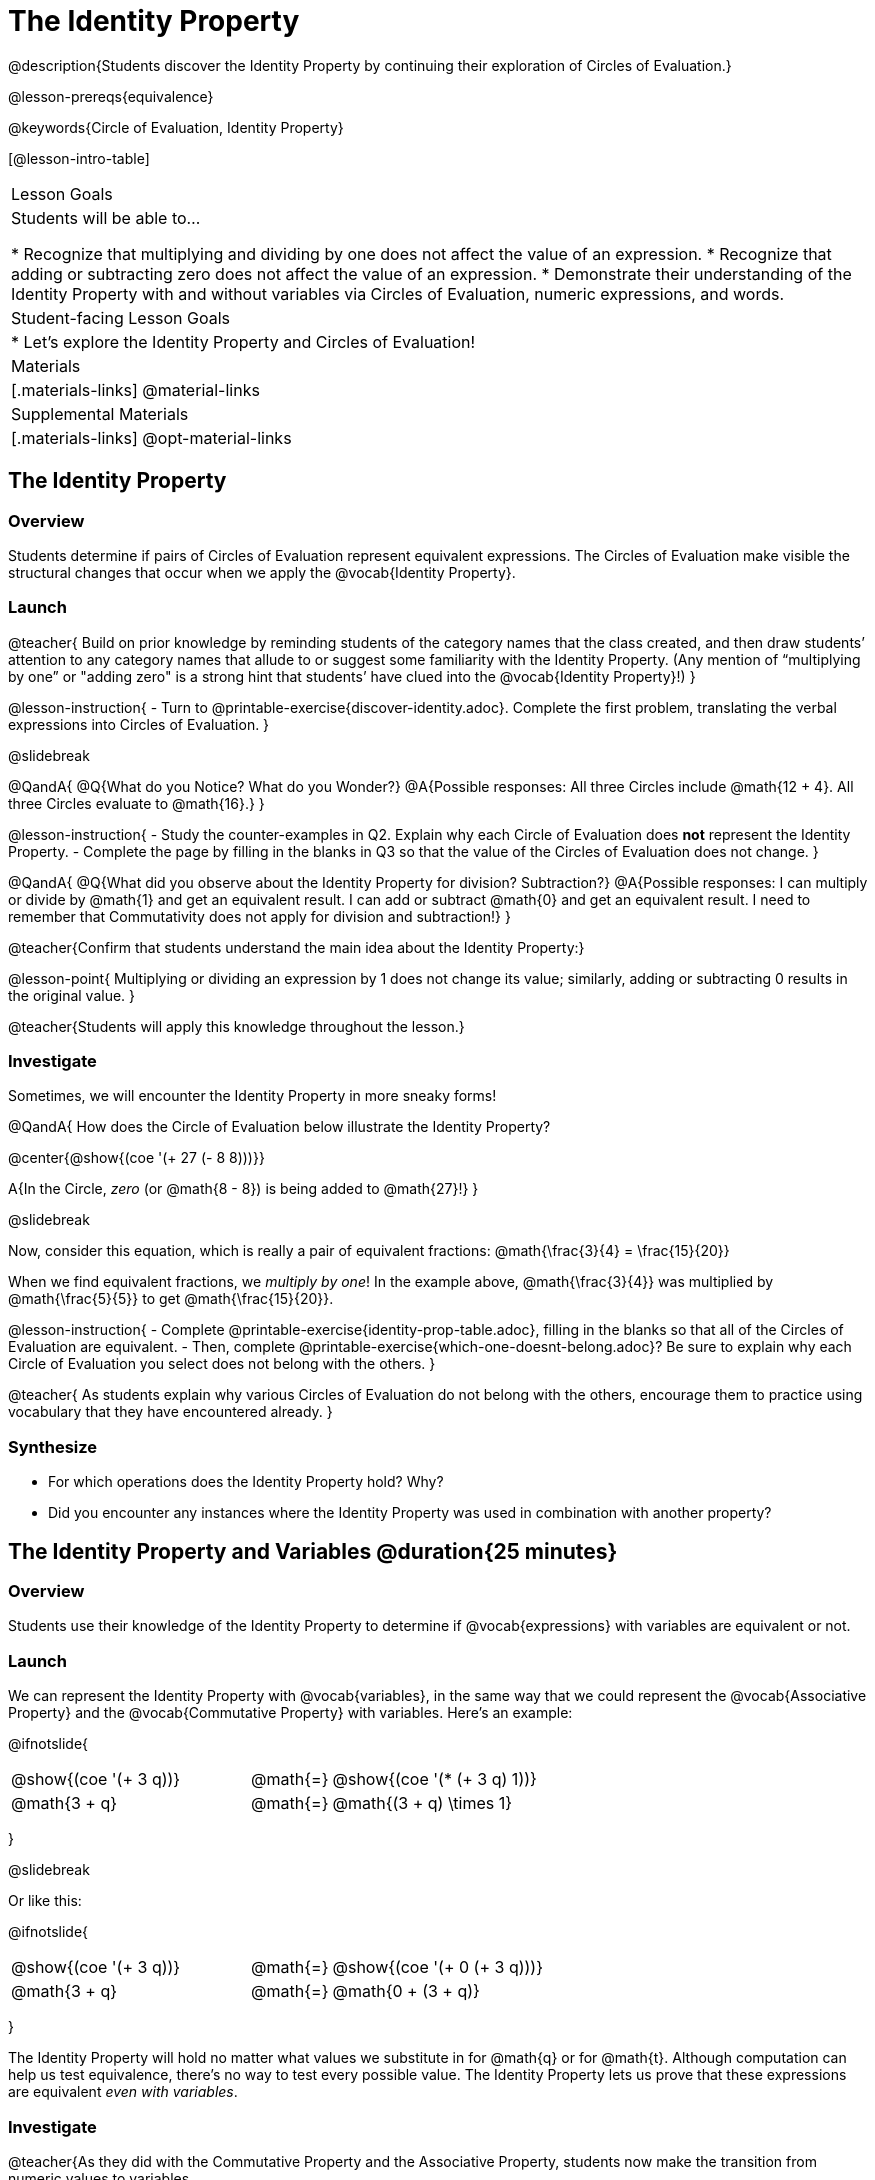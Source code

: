 = The Identity Property

@description{Students discover the Identity Property by continuing their exploration of Circles of Evaluation.}

@lesson-prereqs{equivalence}

@keywords{Circle of Evaluation, Identity Property}

[@lesson-intro-table]
|===

| Lesson Goals
| Students will be able to...

* Recognize that multiplying and dividing by one does not affect the value of an expression.
* Recognize that adding or subtracting zero does not affect the value of an expression.
* Demonstrate their understanding of the Identity Property with and without variables via Circles of Evaluation, numeric expressions, and words.


| Student-facing Lesson Goals
|

* Let's explore the Identity Property and Circles of Evaluation!


| Materials
|[.materials-links]
@material-links

| Supplemental Materials
|[.materials-links]
@opt-material-links

|===

== The Identity Property

=== Overview

Students determine if pairs of Circles of Evaluation represent equivalent expressions. The Circles of Evaluation make visible the structural changes that occur when we apply the @vocab{Identity Property}.

=== Launch

@teacher{
Build on prior knowledge by reminding students of the category names that the class created, and then draw students’ attention to any category names that allude to or suggest some familiarity with the Identity Property. (Any mention of “multiplying by one” or "adding zero" is a strong hint that students’ have clued into the @vocab{Identity Property}!)
}

@lesson-instruction{
- Turn to @printable-exercise{discover-identity.adoc}. Complete the first problem, translating the verbal expressions into Circles of Evaluation.
}

@slidebreak

@QandA{
@Q{What do you Notice? What do you Wonder?}
@A{Possible responses: All three Circles include @math{12 + 4}. All three Circles evaluate to @math{16}.}
}

@lesson-instruction{
- Study the counter-examples in Q2. Explain why each Circle of Evaluation does *not* represent the Identity Property.
- Complete the page by filling in the blanks in Q3 so that the value of the Circles of Evaluation does not change.
}

@QandA{
@Q{What did you observe about the Identity Property for division? Subtraction?}
@A{Possible responses: I can multiply or divide by @math{1} and get an equivalent result. I can add or subtract @math{0} and get an equivalent result. I need to remember that Commutativity does not apply for division and subtraction!}
}

@teacher{Confirm that students understand the main idea about the Identity Property:}

@lesson-point{
Multiplying or dividing an expression by 1 does not change its value; similarly, adding or subtracting 0 results in the original value.
}

@teacher{Students will apply this knowledge throughout the lesson.}

=== Investigate

Sometimes, we will encounter the Identity Property in more sneaky forms!

@QandA{
How does the Circle of Evaluation below illustrate the Identity Property?

@center{@show{(coe '(+ 27 (- 8 8)))}}

A{In the Circle, _zero_ (or @math{8 - 8}) is being added to @math{27}!}
}

@slidebreak

Now, consider this equation, which is really a pair of equivalent fractions: @math{\frac{3}{4} = \frac{15}{20}}

When we find equivalent fractions, we _multiply by one_! In the example above, @math{\frac{3}{4}} was multiplied by @math{\frac{5}{5}} to get @math{\frac{15}{20}}.

@lesson-instruction{
- Complete @printable-exercise{identity-prop-table.adoc}, filling in the blanks so that all of the Circles of Evaluation are equivalent.
- Then, complete @printable-exercise{which-one-doesnt-belong.adoc}? Be sure to explain why each Circle of Evaluation you select does not belong with the others.
}

@teacher{
As students explain why various Circles of Evaluation do not belong with the others, encourage them to practice using vocabulary that they have encountered already.
}

=== Synthesize

- For which operations does the Identity Property hold? Why?
- Did you encounter any instances where the Identity Property was used in combination with another property?


== The Identity Property and Variables @duration{25 minutes}

=== Overview
Students use their knowledge of the Identity Property to determine if @vocab{expressions} with variables are equivalent or not.

=== Launch

We can represent the Identity Property with @vocab{variables}, in the same way that we could represent the @vocab{Associative Property} and the @vocab{Commutative Property} with variables. Here's an example:

@ifnotslide{
[.embedded, cols="^.^3,^.^1,^.^3", grid="none", stripes="none" frame="none"]
|===
|@show{(coe '(+ 3 q))}	| @math{=} | @show{(coe '(* (+ 3 q) 1))}
| @math{3 + q} 	| @math{=} | @math{(3 + q) \times 1}
|===
}

@slidebreak

Or like this:

@ifnotslide{
[.embedded, cols="^.^3,^.^1,^.^3", grid="none", stripes="none" frame="none"]
|===
|@show{(coe '(+ 3 q))}	| @math{=} | @show{(coe '(+ 0 (+ 3 q)))}
| @math{3 + q} 			| @math{=} | @math{0 + (3 + q)}
|===
}

The Identity Property will hold no matter what values we substitute in for @math{q} or for @math{t}. Although computation can help us test equivalence, there's no way to test every possible value. The Identity Property lets us prove that these expressions are equivalent _even with variables_.

=== Investigate

@teacher{As they did with the Commutative Property and the Associative Property, students now make the transition from numeric values to variables.

If students would like, they may choose values to represent the variables. Early finishers can substitute in numbers of their choosing to confirm that their analyses of the Circles of Evaluation are correct.
}

@lesson-instruction{
- Complete @printable-exercise{true-or-false-variables.adoc} using your knowledge of the Identity Property to determine if the equation represented by the Circles of Evaluation is true or false.
- Decide @printable-exercise{which-one-doesnt-belong-variables.adoc}. Be sure to explain your thinking.
- @optional Try @opt-printable-exercise{true-or-false-variables-challenge.adoc}. Here, you will again decide if the equation represented by the Circles of Evaluation is true or false - but you will see more nested Circles... and you will need to apply your knowledge of the Associative Property and the Commutative Property as well!
}

=== Synthesize

- Did you use Computation to check your work? Or do you prefer thinking about properties and equivalence?
- There is a version of the Identity Property for each of the four operations - addition, subtraction, multiplication, and division. This is *not* the case for the Commutative Property or the Associative Property. Why is this so? How is the Identity Property different from these other properties?


== Programming Exploration: Identity Property

=== Overview

Students explore two functions - `scale` and `rotate` - each of which consumes a number and an image. They consider _which_ numbers will produce images identical to the orginal, and which numbers will result in a different image.


=== Launch

Let's say we have a number, `w`. The Identity Property tells us that we can multiply or divide `w` by 1... and we'll always get `w` back. If we multiply `w` by some value *other* than 1, however, we should expect a new outcome!

@slidebreak

`scale` is a @proglang function that can grow or shrink any image by a factor that we provide. Here is its contract:

@show{(contract "scale" '(("factor" "Number") ("img" "Image")) "Image")}

Let's say we enter @show{(code '(scale 3 (triangle 30 "solid" "purple")))}. We can expect @proglang to produce a 90-pixel solid purple triangle. The original image's size was _tripled_.

@lesson-instruction{
Use @starter-file{scale-rotate} to experiment with the `scale` function and complete @printable-exercise{scale-rotate-identity.adoc}
}




=== Investigate

=== Synthesize
